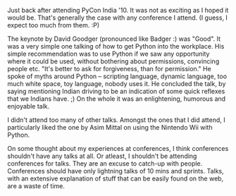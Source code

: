 #+BEGIN_COMMENT
.. title: Notes from Pycon
.. date: 2010-09-29 00:32:00
.. tags: event, python
.. slug: notes-from-pycon
#+END_COMMENT



Just back after attending PyCon India '10. It was not as exciting
as I hoped it would be.  That's generally the case with any
conference I attend.  (I guess, I expect too much from them. :P)

The keynote by David Goodger (pronounced like Badger :) was
"Good".  It was a very simple one talking of how to get Python
into the workplace.  His simple recommendation was to use Python
if we saw any opportunity where it could be used, without
bothering about permissions, convincing people etc.  "It's better
to ask for forgiveness, than for permission."  He spoke of myths
around Python -- scripting language, dynamic language, too much
white space, toy language, nobody uses it.  He concluded the talk,
by saying mentioning Indian driving to be an indication of some
quick reflexes that we Indians have. ;) On the whole it was an
enlightening, humorous and enjoyable talk.

I didn't attend too many of other talks.  Amongst the ones that I
did attend, I particularly liked the one by Asim Mittal on using
the Nintendo Wii with Python.

On some thought about my experiences at conferences, I think
conferences shouldn't have any talks at all.  Or atleast, I
shouldn't be attending conferences for talks.  They are an excuse
to catch-up with people.  Conferences should have only lightning
talks of 10 mins and sprints.  Talks, with an extensive
explanation of stuff that can be easily found on the web, are a
waste of time.
